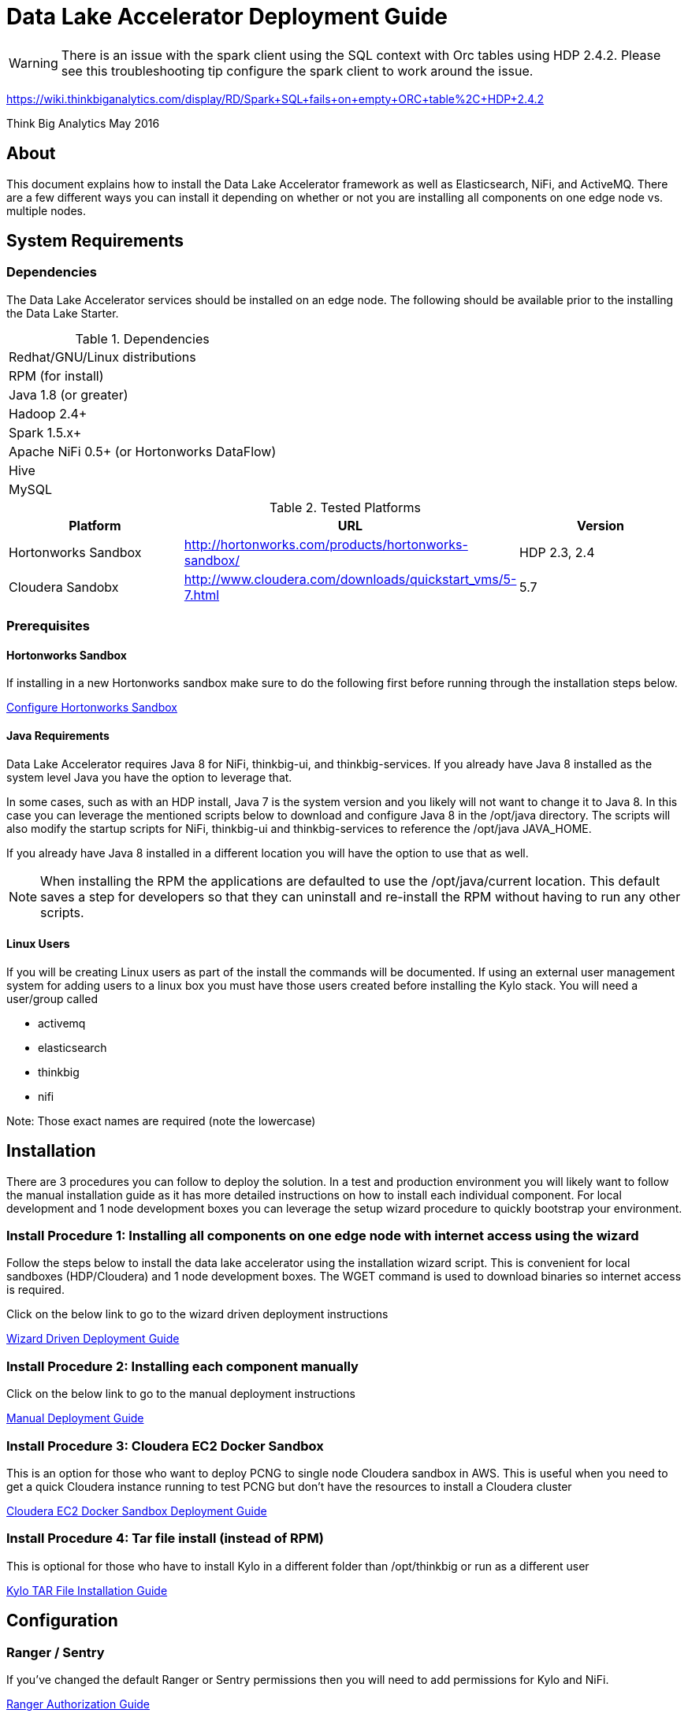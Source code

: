 = Data Lake Accelerator Deployment Guide
ifdef::env-github,env-browser[:outfilesuffix: .adoc]

WARNING: There is an issue with the spark client using the SQL context with Orc tables using HDP 2.4.2. Please see this troubleshooting tip configure the spark client to work around the issue.

https://wiki.thinkbiganalytics.com/display/RD/Spark+SQL+fails+on+empty+ORC+table%2C+HDP+2.4.2

Think Big Analytics
May 2016

:toc:
:toclevels: 2
:toc-title: Contents

== About

This document explains how to install the Data Lake Accelerator framework as well as Elasticsearch, NiFi, and ActiveMQ. There are a few different ways you can
install it depending on whether or not you are installing all components on one edge node vs. multiple nodes.

== System Requirements

=== Dependencies

The Data Lake Accelerator services should be installed on an edge node.  The following should be available prior to the installing the Data Lake Starter.

.Dependencies
|===
|Redhat/GNU/Linux distributions
|RPM (for install)
|Java 1.8 (or greater)
|Hadoop 2.4+
|Spark 1.5.x+
|Apache NiFi 0.5+ (or Hortonworks DataFlow)
|Hive
|MySQL
|===

.Tested Platforms
|===
|Platform|URL|Version

|Hortonworks Sandbox|http://hortonworks.com/products/hortonworks-sandbox/| HDP 2.3, 2.4
|Cloudera Sandobx|http://www.cloudera.com/downloads/quickstart_vms/5-7.html|5.7
|===

=== Prerequisites

==== Hortonworks Sandbox

If installing in a new Hortonworks sandbox make sure to do the following first before running through the installation steps below.

link:./hortonworks-sandbox{outfilesuffix}[Configure Hortonworks Sandbox]

==== Java Requirements
Data Lake Accelerator requires Java 8 for NiFi, thinkbig-ui, and thinkbig-services. If you already have Java 8 installed as the system level Java you have the option to leverage that.

In some cases, such as with an HDP install, Java 7 is the system version and you likely will not want to change it to Java 8. In this case you can leverage the mentioned
scripts below to download and configure Java 8 in the /opt/java directory. The scripts will also modify the startup scripts for NiFi, thinkbig-ui and
thinkbig-services to reference the /opt/java JAVA_HOME.

If you already have Java 8 installed in a different location you will have the option to use that as well.

NOTE: When installing the RPM the applications are defaulted to use the /opt/java/current location. This default saves a step for developers so that they can uninstall and re-install
the RPM without having to run any other scripts.

==== Linux Users
If you will be creating Linux users as part of the install the commands will be documented.
If using an external user management system for adding users to a linux box you must have
those users created before installing the Kylo stack. You will need a user/group called

* activemq
* elasticsearch
* thinkbig
* nifi

Note: Those exact names are required (note the lowercase)

== Installation
There are 3 procedures you can follow to deploy the solution. In a test and production environment you will likely want to follow the manual installation guide as it has more
detailed instructions on how to install each individual component. For local development and 1 node development boxes you can leverage the setup wizard procedure to quickly bootstrap
your environment.

=== Install Procedure 1:  Installing all components on one edge node with internet access using the wizard

Follow the steps below to install the data lake accelerator using the installation wizard script. This is convenient for local sandboxes (HDP/Cloudera)
and 1 node development boxes. The WGET command is used to download binaries so internet access is required.

Click on the below link to go to the wizard driven deployment instructions

link:deployment/wizard-deployment-guide{outfilesuffix}[Wizard Driven Deployment Guide]

=== Install Procedure 2: Installing each component manually
Click on the below link to go to the manual deployment instructions

link:./deployment/manual-deployment-guide{outfilesuffix}[Manual Deployment Guide]

=== Install Procedure 3: Cloudera EC2 Docker Sandbox
This is an option for those who want to deploy PCNG to single node Cloudera sandbox in AWS. This is useful when you need to get a quick Cloudera instance running to test PCNG but don't have
the resources to install a Cloudera cluster

link:./deployment/cloudera-docker-sandbox{outfilesuffix}[Cloudera EC2 Docker Sandbox Deployment Guide ]

=== Install Procedure 4: Tar file install (instead of RPM)
This is optional for those who have to install Kylo in a different folder than /opt/thinkbig or run
as a different user

link:./deployment/kylo-tar-install{outfilesuffix}[Kylo TAR File Installation Guide ]


== Configuration

=== Ranger / Sentry

If you've changed the default Ranger or Sentry permissions then you will need to add permissions for Kylo and NiFi.

link:./security/authorization/ranger/EnableRangerAuthorization{outfilesuffix}[Ranger Authorization Guide]

link:./security/authorization/sentry/EnableSentryAuthorization{outfilesuffix}[Sentry Authorization Guide]

=== Kerberos

    If you are installing Kylo on a kerberos cluster you will need to configure the applications before certain features will work

==== Optional: Configure Kerberos For Your Local HDP Sandbox

    This guide will help you enabled kerberos for your local development sandbox for development and testing

link:./security/kerberos/kerberos-installation-example-hdp-2.4{outfilesuffix}[HDP 2.4 Sandbox Kerberos Setup Example]

==== Step 1: Configure Kerberos for NiFi

    Some additional configuration is required for allowing the NiFi components to work with a Kerberos cluster.

link:./security/kerberos/nifi-configuration-kerboros-cluster{outfilesuffix}[Configure NiFi for Kerberos]

==== Step 2: Configure Kerberos for Kylo Applications

    Additional configuration is required for allowing some features in the Kylo applications to work with a Kerberos cluster

link:./security/kerberos/kylo-configuration-kerberos-cluster{outfilesuffix}[Configure Kylo for Kerberos]

=== Configuration Files

Configuration for the data lake accelerator services are located under the following files:

    /opt/thinkbig/thinkbig-ui/conf/application.properties
    /opt/thinkbig/thinkbig-services/conf/application.properties


=== Encrypting Configuration Property Values

By default, a new Kylo installation does not have any of its configuration properties encrypted.  Once you have started Kylo for the first time, the easiest way to derive encrypted versions 
of property values is to post values to the Kylo services `/encrypt` endpoint to have it generate an encrypted form for you.  You could then paste the encrypted value back into your 
properties file and mark it as encrypted by prepending the values with `{cipher}`.  For instance, if you wanted to encrypt the Hive datasource password specified in applicaition.properties 
(assuming the password is “mypassword”), you can get it’s encrypted form using the `curl` command like this:

....
$ curl localhost:8420/encrypt –d mypassword
29fcf1534a84700c68f5c79520ecf8911379c8b5ef4427a696d845cc809b4af0
....

You would then copy that value and replace the clear text password string in the properties file with the encrypted value:

....
hive.datasource.password={cipher}29fcf1534a84700c68f5c79520ecf8911379c8b5ef4427a696d845cc809b4af0
.... 

The benefit of this approach is that you will be getting a value that is guaranteed to work with the encryption settings of the server where that configuration value is being used.
Once you have replaced all properties you wish encrypted in the properties files you can restart the Kylo the services to use them.


=== Optimizing Performance

You can adjust the memory setting for each services using the below environment variables

    /opt/thinkbig/thinkbig-ui/bin/run-thinkbig-ui.sh
    export THINKBIG_UI_OPTS= -Xmx4g

    /opt/thinkbig/thinkbig-services/bin/run-thinkbig-services.sh
    export THINKBIG_SERVICES_OPTS= -Xmx4g

The setting above would set the Java maximum heap size to 4 GB.

=== Change the Java Home
By default the thinkbig-services and thinkbig-ui application set the JAVA_HOME location to /opt/java/current. This can easily be changed by editing the JAVA_HOME environment variable
in the following two files

    /opt/thinkbig/thinkbig-ui/bin/run-thinkbig-ui.sh
    /opt/thinkbig/thinkbig-services/bin/run-thinkbig-services.sh

In addition, if you run the script to modify the NiFI JAVA_HOME variable you will need to edit

    /opt/nifi/current/bin/nifi.sh

=== S3 Support For Data Transformations

Spark requires additional configuration in order to read Hive tables located in S3. Please see the https://wiki.thinkbiganalytics.com/display/RD/Accessing+S3+from+the+data+wrangler[Accessing S3 from the data wrangler] how-to article.

== Starting and Stopping the Services Manually
If you follow the instructions for the installations steps above all of the below applications will be set to startup automatically if you restart the server. In the Hortonworks sandbox
the services for thinkbig and NiFI are set to start after all of the services managed by Ambari start up.

For starting and stopping the 3 data lake accelerator services there you can run the following scripts

   /opt/thinkbig/start-thinkbig-apps.sh
   /opt/thinkbig/stop-thinkbig-apps.sh

1. To Start individual services

    $ service activemq start
    $ service elasticsearch start
    $ service nifi start
    $ service thinkbig-spark-shell start
    $ service thinkbig-services start
    $ service thinkbig-ui start

2. To Stop individual services

    $ service activemq stop
    $ service elasticsearch stop
    $ service nifi stop
    $ service thinkbig-spark-shell stop
    $ service thinkbig-services stop
    $ service thinkbig-ui stop

3.  To get the status of individual services

    $ service activemq status
    $ service elasticsearch status
    $ service nifi status
    $ service thinkbig-spark-shell status
    $ service thinkbig-services status
    $ service thinkbig-ui status

== Log Output

=== Configuring Log Output

Log output for the services mentioned above are configured at:

			/opt/thinkbig/thinkbig-ui/conf/log4j.properties
			/opt/thinkbig/thinkbig-services/conf/log4j.properties

You may place logs where desired according to the 'log4j.appender.file.File' property.  Note the configuration line:

			log4j.appender.file.File=/var/log/<app>/<app>.log

=== Viewing Log Output

The default log locations for the various applications are located at:

/var/log/<service_name>

== Web and REST Access

Below are the default URL's and ports for the services

    Feed Manager and Operations UI
    http://127.0.0.1:8400
    username: dladmin
	password: thinkbig

    NiFi UI
    http://127.0.0.1:8079/nifi

    Elasticsearch REST API
    http://127.0.0.1:9200

    ActiveMQ Admin
    http://127.0.0.1:8161/admin


== Appendix: Cleanup scripts
For development and sandbox environments you can leverage the cleanup script to remove all of the Think Big services as well as Elasticsearch,
ActiveMQ, and NiFi.

    $ /opt/thinkbig/setup/dev/cleanup-env.sh

 IMPORTANT Only run this in a DEV environment. This will delete all application and the MySQL schema

In addition there is a script for cleaning up the hive schema and HDFS folders that are related to a specific "category" that is defined in the UI.

    $ /opt/thinkbig/setup/dev/cleanupCategory.sh [categoryName]

    Example: /opt/thinkbig/setup/dev/cleanupCategory.sh customers

== Appendix: Postgres Integration

TBD

== Icons and Icon Colors
Icons and the colors can be configured using 2 JSON files found in the /opt/thinkbig/thinkbig-services/conf directory

    * *icons.json*   This is an array of valid icon names.  Valid names that can be used can be found here:  https://klarsys.github.io/angular-material-icons/.  Kylo is currently using the 0.7.1 version of this icon package.
    * *icon-colors.json*  This is an array of objects indicating the display name and respective Hex color code.



